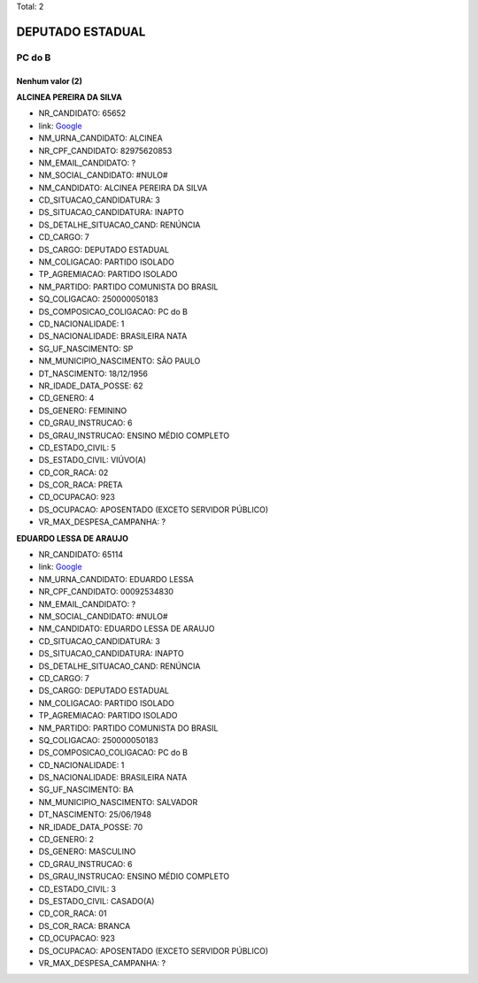 Total: 2

DEPUTADO ESTADUAL
=================

PC do B
-------

Nenhum valor (2)
........

**ALCINEA PEREIRA DA SILVA**

- NR_CANDIDATO: 65652
- link: `Google <https://www.google.com/search?q=ALCINEA+PEREIRA+DA+SILVA>`_
- NM_URNA_CANDIDATO: ALCINEA
- NR_CPF_CANDIDATO: 82975620853
- NM_EMAIL_CANDIDATO: ?
- NM_SOCIAL_CANDIDATO: #NULO#
- NM_CANDIDATO: ALCINEA PEREIRA DA SILVA
- CD_SITUACAO_CANDIDATURA: 3
- DS_SITUACAO_CANDIDATURA: INAPTO
- DS_DETALHE_SITUACAO_CAND: RENÚNCIA
- CD_CARGO: 7
- DS_CARGO: DEPUTADO ESTADUAL
- NM_COLIGACAO: PARTIDO ISOLADO
- TP_AGREMIACAO: PARTIDO ISOLADO
- NM_PARTIDO: PARTIDO COMUNISTA DO BRASIL
- SQ_COLIGACAO: 250000050183
- DS_COMPOSICAO_COLIGACAO: PC do B
- CD_NACIONALIDADE: 1
- DS_NACIONALIDADE: BRASILEIRA NATA
- SG_UF_NASCIMENTO: SP
- NM_MUNICIPIO_NASCIMENTO: SÃO PAULO
- DT_NASCIMENTO: 18/12/1956
- NR_IDADE_DATA_POSSE: 62
- CD_GENERO: 4
- DS_GENERO: FEMININO
- CD_GRAU_INSTRUCAO: 6
- DS_GRAU_INSTRUCAO: ENSINO MÉDIO COMPLETO
- CD_ESTADO_CIVIL: 5
- DS_ESTADO_CIVIL: VIÚVO(A)
- CD_COR_RACA: 02
- DS_COR_RACA: PRETA
- CD_OCUPACAO: 923
- DS_OCUPACAO: APOSENTADO (EXCETO SERVIDOR PÚBLICO)
- VR_MAX_DESPESA_CAMPANHA: ?


**EDUARDO LESSA DE ARAUJO**

- NR_CANDIDATO: 65114
- link: `Google <https://www.google.com/search?q=EDUARDO+LESSA+DE+ARAUJO>`_
- NM_URNA_CANDIDATO: EDUARDO LESSA
- NR_CPF_CANDIDATO: 00092534830
- NM_EMAIL_CANDIDATO: ?
- NM_SOCIAL_CANDIDATO: #NULO#
- NM_CANDIDATO: EDUARDO LESSA DE ARAUJO
- CD_SITUACAO_CANDIDATURA: 3
- DS_SITUACAO_CANDIDATURA: INAPTO
- DS_DETALHE_SITUACAO_CAND: RENÚNCIA
- CD_CARGO: 7
- DS_CARGO: DEPUTADO ESTADUAL
- NM_COLIGACAO: PARTIDO ISOLADO
- TP_AGREMIACAO: PARTIDO ISOLADO
- NM_PARTIDO: PARTIDO COMUNISTA DO BRASIL
- SQ_COLIGACAO: 250000050183
- DS_COMPOSICAO_COLIGACAO: PC do B
- CD_NACIONALIDADE: 1
- DS_NACIONALIDADE: BRASILEIRA NATA
- SG_UF_NASCIMENTO: BA
- NM_MUNICIPIO_NASCIMENTO: SALVADOR
- DT_NASCIMENTO: 25/06/1948
- NR_IDADE_DATA_POSSE: 70
- CD_GENERO: 2
- DS_GENERO: MASCULINO
- CD_GRAU_INSTRUCAO: 6
- DS_GRAU_INSTRUCAO: ENSINO MÉDIO COMPLETO
- CD_ESTADO_CIVIL: 3
- DS_ESTADO_CIVIL: CASADO(A)
- CD_COR_RACA: 01
- DS_COR_RACA: BRANCA
- CD_OCUPACAO: 923
- DS_OCUPACAO: APOSENTADO (EXCETO SERVIDOR PÚBLICO)
- VR_MAX_DESPESA_CAMPANHA: ?

